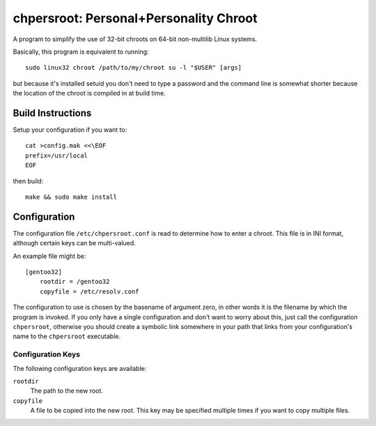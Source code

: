 chpersroot: Personal+Personality Chroot
=======================================

A program to simplify the use of 32-bit chroots on 64-bit non-multilib Linux
systems.

Basically, this program is equivalent to running::

    sudo linux32 chroot /path/to/my/chroot su -l "$USER" [args]

but because it's installed setuid you don't need to type a password and the
command line is somewhat shorter because the location of the chroot is
compiled in at build time.


Build Instructions
------------------

Setup your configuration if you want to::

    cat >config.mak <<\EOF
    prefix=/usr/local
    EOF

then build::

    make && sudo make install


Configuration
-------------

The configuration file ``/etc/chpersroot.conf`` is read to determine how to
enter a chroot.  This file is in INI format, although certain keys can be
multi-valued.

An example file might be::

    [gentoo32]
        rootdir = /gentoo32
        copyfile = /etc/resolv.conf

The configuration to use is chosen by the basename of argument zero, in other
words it is the filename by which the program is invoked.  If you only have a
single configuration and don't want to worry about this, just call the
configuration ``chpersroot``, otherwise you should create a symbolic link
somewhere in your path that links from your configuration's name to the
``chpersroot`` executable.


Configuration Keys
~~~~~~~~~~~~~~~~~~

The following configuration keys are available:

``rootdir``
    The path to the new root.
``copyfile``
    A file to be copied into the new root.  This key may be specified multiple
    times if you want to copy multiple files.
